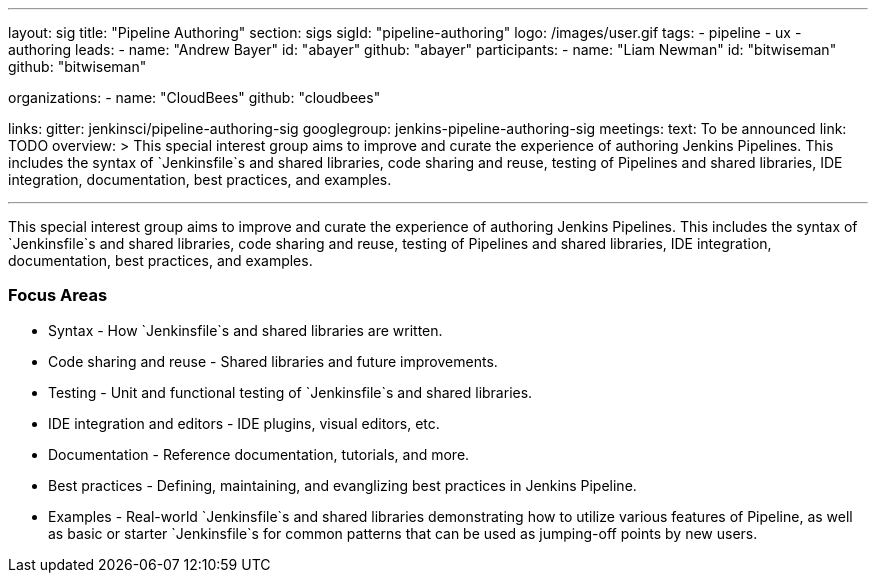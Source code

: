 ---
layout: sig
title: "Pipeline Authoring"
section: sigs
sigId: "pipeline-authoring"
logo: /images/user.gif
tags:
- pipeline
- ux
- authoring
leads:
- name: "Andrew Bayer"
  id: "abayer"
  github: "abayer"
participants:
- name: "Liam Newman"
  id: "bitwiseman"
  github: "bitwiseman"
  
organizations:
- name: "CloudBees"
  github: "cloudbees"

links:
  gitter: jenkinsci/pipeline-authoring-sig
  googlegroup: jenkins-pipeline-authoring-sig
meetings:
  text: To be announced
  link: TODO
overview: >
  This special interest group aims to improve and curate the
  experience of authoring Jenkins Pipelines. This includes the syntax
  of `Jenkinsfile`s and shared libraries, code sharing and reuse,
  testing of Pipelines and shared libraries, IDE integration,
  documentation, best practices, and examples.

---

This special interest group aims to improve and curate the experience
of authoring Jenkins Pipelines. This includes the syntax of
`Jenkinsfile`s and shared libraries, code sharing and reuse, testing
of Pipelines and shared libraries, IDE integration, documentation,
best practices, and examples.

=== Focus Areas

* Syntax - How `Jenkinsfile`s and shared libraries are written.
* Code sharing and reuse - Shared libraries and future improvements.
* Testing - Unit and functional testing of `Jenkinsfile`s and shared libraries.
* IDE integration and editors - IDE plugins, visual editors, etc.
* Documentation - Reference documentation, tutorials, and more.
* Best practices - Defining, maintaining, and evanglizing best
  practices in Jenkins Pipeline.
* Examples - Real-world `Jenkinsfile`s and shared libraries
  demonstrating how to utilize various features of Pipeline, as well as
  basic or starter `Jenkinsfile`s for common patterns that can be used
  as jumping-off points by new users.

